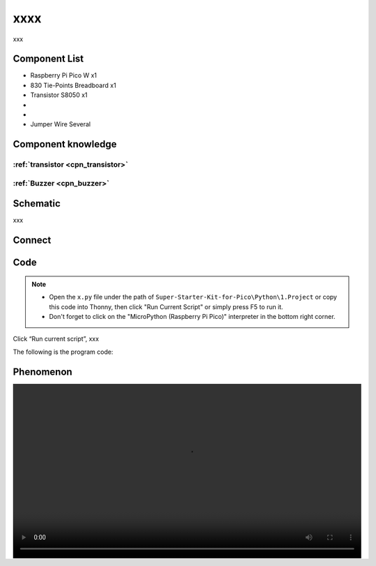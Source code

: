 xxxx
=========================
xxx


Component List
^^^^^^^^^^^^^^^
- Raspberry Pi Pico W x1
- 830 Tie-Points Breadboard x1
- Transistor S8050 x1
- 
- 
- Jumper Wire Several

Component knowledge
^^^^^^^^^^^^^^^^^^^^

:ref:`transistor <cpn_transistor>`
"""""""""""""""""""""""""""""""""""

:ref:`Buzzer <cpn_buzzer>`
"""""""""""""""""""""""""""

Schematic
^^^^^^^^^^
.. image:: img/2.sch/x.png

xxx

Connect
^^^^^^^^^
.. image:: img/3.connect/x.png

Code
^^^^^^^
.. note::

    * Open the ``x.py`` file under the path of ``Super-Starter-Kit-for-Pico\Python\1.Project`` or copy this code into Thonny, then click "Run Current Script" or simply press F5 to run it.

    * Don't forget to click on the "MicroPython (Raspberry Pi Pico)" interpreter in the bottom right corner. 

.. image:: img/4.software/x.png

Click “Run current script”, xxx

The following is the program code:

.. code-block:: python


Phenomenon
^^^^^^^^^^^
.. image:: img/5.phenomenon/x.mp4
    :width: 100%